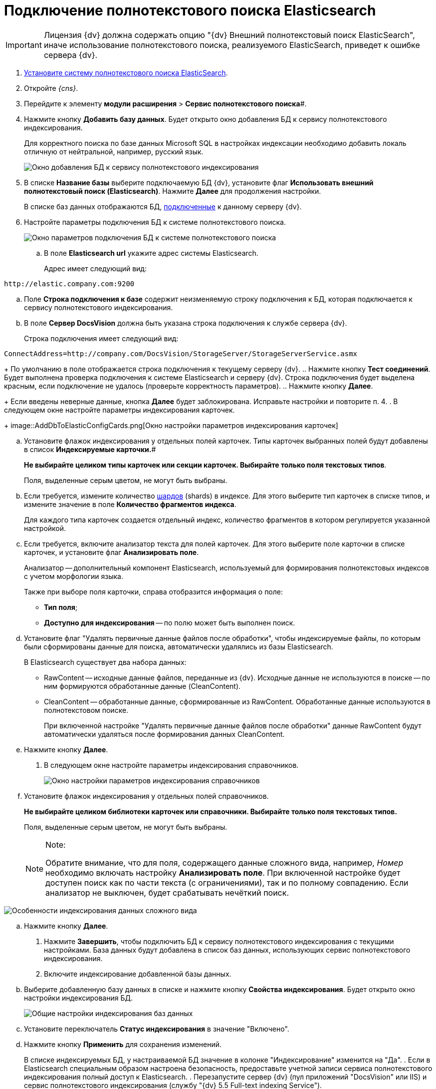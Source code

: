 = Подключение полнотекстового поиска Elasticsearch

[IMPORTANT]
====
Лицензия {dv} должна содержать опцию "{dv} Внешний полнотекстовый поиск ElasticSearch", иначе использование полнотекстового поиска, реализуемого ElasticSearch, приведет к ошибке сервера {dv}.
====

. xref:installElasticSearch.adoc[Установите систему полнотекстового поиска ElasticSearch].
. Откройте _{cns}_.
. Перейдите к элементу *модули расширения* > *Сервис полнотекстового поиска*#.
. Нажмите кнопку *Добавить базу данных*. Будет открыто окно добавления БД к сервису полнотекстового индексирования.
+
Для корректного поиска по базе данных Microsoft SQL в настройках индексации необходимо добавить локаль отличную от нейтральной, например, русский язык.
+
image::AddDbToFulltextStartPage.png[Окно добавления БД к сервису полнотекстового индексирования]
. В списке *Название базы* выберите подключаемую БД {dv}, установите флаг *Использовать внешний полнотекстовый поиск (Elasticsearch)*. Нажмите *Далее* для продолжения настройки.
+
В списке баз данных отображаются БД, xref:serverConsoleDataBases.adoc[подключенные] к данному серверу {dv}.
. Настройте параметры подключения БД к системе полнотекстового поиска.
+
image::AddDbToElasticConfig.png[Окно параметров подключения БД к системе полнотекстового поиска]
[loweralpha]
.. В поле *Elasticsearch url* укажите адрес системы Elasticsearch.
+
Адрес имеет следующий вид:

[source]
----
http://elastic.company.com:9200
----
.. Поле *Строка подключения к базе* содержит неизменяемую строку подключения к БД, которая подключается к сервису полнотекстового индексирования.
.. В поле *Сервер DocsVision* должна быть указана строка подключения к службе сервера {dv}.
+
Строка подключения имеет следующий вид:

[source]
----
ConnectAddress=http://company.com/DocsVision/StorageServer/StorageServerService.asmx
----
+
По умолчанию в поле отображается строка подключения к текущему серверу {dv}.
.. Нажмите кнопку *Тест соединений*. Будет выполнена проверка подключения к системе Elasticsearch и серверу {dv}. Строка подключения будет выделена красным, если подключение не удалось (проверьте корректность параметров).
.. Нажмите кнопку *Далее*.
+
Если введены неверные данные, кнопка *Далее* будет заблокирована. Исправьте настройки и повторите п. 4.
. В следующем окне настройте параметры индексирования карточек.
+
image::AddDbToElasticConfigCards.png[Окно настройки параметров индексирования карточек]
[loweralpha]
.. Установите флажок индексирования у отдельных полей карточек. Типы карточек выбранных полей будут добавлены в список *Индексируемые карточки.*#
+
*Не выбирайте целиком типы карточек или секции карточек. Выбирайте только поля текстовых типов*.
+
Поля, выделенные серым цветом, не могут быть выбраны.
.. Если требуется, измените количество https://www.elastic.co/guide/en/elasticsearch/reference/5.5/_basic_concepts.html#getting-started-shards-and-replicas[шардов] (shards) в индексе. Для этого выберите +++тип+++ карточек в списке типов, и измените значение в поле *Количество фрагментов индекса*.
+
Для каждого типа карточек создается отдельный индекс, количество фрагментов в котором регулируется указанной настройкой.
.. Если требуется, включите анализатор текста для полей карточек. Для этого выберите поле карточки в списке карточек, и установите флаг *Анализировать поле*.
+
Анализатор -- дополнительный компонент Elasticsearch, используемый для формирования полнотекстовых индексов с учетом морфологии языка.
+
Также при выборе поля карточки, справа отобразится информация о поле:

* *Тип поля*;
* *Доступно для индексирования* -- по полю может быть выполнен поиск.
.. Установите флаг "Удалять первичные данные файлов после обработки", чтобы индексируемые файлы, по которым были сформированы данные для поиска, автоматически удалялись из базы Elasticsearch.
+
В Elasticsearch существует два набора данных:

* RawContent -- исходные данные файлов, переданные из {dv}. Исходные данные не используются в поиске -- по ним формируются обработанные данные (CleanContent).
* CleanContent -- обработанные данные, сформированные из RawContent. Обработанные данные используются в полнотекстовом поиске.
+
При включенной настройке "Удалять первичные данные файлов после обработки" данные RawContent будут автоматически удаляться после формирования данных CleanContent.
.. Нажмите кнопку *Далее*.
. В следующем окне настройте параметры индексирования справочников.
+
image::AddDbToElasticConfigDictionaries.png[Окно настройки параметров индексирования справочников]
[loweralpha]
.. Установите флажок индексирования у отдельных полей справочников.
+
*Не выбирайте целиком библиотеки карточек или справочники. Выбирайте только поля текстовых типов.*
+
Поля, выделенные серым цветом, не могут быть выбраны.
+
[NOTE]
====
[.note__title]#Note:#

Обратите внимание, что для поля, содержащего данные сложного вида, например, _Номер_ необходимо включать настройку *Анализировать поле*. При включенной настройке будет доступен поиск как по части текста (с ограничениями), так и по полному совпадению. Если анализатор не выключен, будет срабатывать нечёткий поиск.
====

image::elasticIndexing.png[Особенности индексирования данных сложного вида]
.. Нажмите кнопку *Далее*.
. Нажмите *Завершить*, чтобы подключить БД к сервису полнотекстового индексирования с текущими настройками. База данных будут добавлена в список баз данных, использующих сервис полнотекстового индексирования.
. Включите индексирование добавленной базы данных.
[loweralpha]
.. Выберите добавленную базу данных в списке и нажмите кнопку *Свойства индексирования*. Будет открыто окно настройки индексирования БД.
+
image::AddDbToFulltextIndexingElasticEnable.png[Общие настройки индексирования баз данных]
.. Установите переключатель *Статус индексирования* в значение "Включено".
.. Нажмите кнопку *Применить* для сохранения изменений.
+
В списке индексируемых БД, у настраиваемой БД значение в колонке "Индексирование" изменится на "Да".
. Если в Elasticsearch специальным образом настроена безопасность, предоставьте учетной записи сервиса полнотекстового индексирования полный доступ к Elasticsearch.
. Перезапустите сервер {dv} (пул приложений "DocsVision" или IIS) и сервис полнотекстового индексирования (службу "{dv} 5.5 Full-text indexing Service").

Чтобы убедиться, что индексирование с Elasticsearch работает, перейдите (подождать 5 минут после выполнения шага 12) по адресу `http://elastic.company.com:9200/_search?filter_path=hits.total`. В поле `total` должно отображаться число больше нуля.
